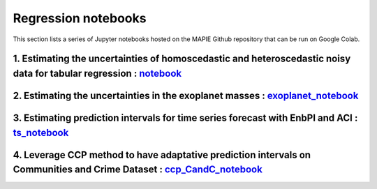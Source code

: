 Regression notebooks
====================

This section lists a series of Jupyter notebooks hosted on the MAPIE Github repository that can be run on Google Colab.


1. Estimating the uncertainties of homoscedastic and heteroscedastic noisy data for tabular regression : `notebook <https://github.com/scikit-learn-contrib/MAPIE/blob/master/notebooks/regression/tutorial_regression.ipynb>`_
-------------------------------------------------------------------------------------------------------------------------------------------------------------------------------------------------------------------------------


2. Estimating the uncertainties in the exoplanet masses : `exoplanet_notebook <https://github.com/scikit-learn-contrib/MAPIE/tree/master/notebooks/regression/exoplanets.ipynb>`_
---------------------------------------------------------------------------------------------------------------------------------------------------------------------------------


3. Estimating prediction intervals for time series forecast with EnbPI and ACI : `ts_notebook <https://github.com/scikit-learn-contrib/MAPIE/tree/master/notebooks/regression/ts-changepoint.ipynb>`_
-----------------------------------------------------------------------------------------------------------------------------------------------------------------------------------------------------


4. Leverage CCP method to have adaptative prediction intervals on Communities and Crime Dataset : `ccp_CandC_notebook <https://github.com/scikit-learn-contrib/MAPIE/tree/master/notebooks/regression/tutorial_ccp_CandC.ipynb>`_
---------------------------------------------------------------------------------------------------------------------------------------------------------------------------------------------------------------------------------

